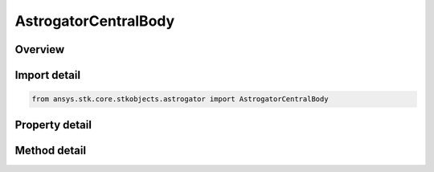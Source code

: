 AstrogatorCentralBody
=====================

.. py:class:: ansys.stk.core.stkobjects.astrogator.AstrogatorCentralBody

   Bases: :py:class:`~ansys.stk.core.stkobjects.astrogator.IComponentInfo`, :py:class:`~ansys.stk.core.stkobjects.astrogator.ICloneable`

   Central Body.

.. py:currentmodule:: AstrogatorCentralBody

Overview
--------

.. tab-set::

    .. tab-item:: Methods
        
        .. list-table::
            :header-rows: 0
            :widths: auto

            * - :py:attr:`~ansys.stk.core.stkobjects.astrogator.AstrogatorCentralBody.set_default_gravity_model_by_name`
              - Select a gravity model.
            * - :py:attr:`~ansys.stk.core.stkobjects.astrogator.AstrogatorCentralBody.add_gravity_model`
              - Add a central body gravity model type.
            * - :py:attr:`~ansys.stk.core.stkobjects.astrogator.AstrogatorCentralBody.remove_gravity_model_by_name`
              - Remove a central body gravity model type.
            * - :py:attr:`~ansys.stk.core.stkobjects.astrogator.AstrogatorCentralBody.set_default_shape_by_name`
              - Select a central body shape.
            * - :py:attr:`~ansys.stk.core.stkobjects.astrogator.AstrogatorCentralBody.add_shape`
              - Add a central body shape type from the available types.
            * - :py:attr:`~ansys.stk.core.stkobjects.astrogator.AstrogatorCentralBody.remove_shape_by_name`
              - Remove a central body shape type.
            * - :py:attr:`~ansys.stk.core.stkobjects.astrogator.AstrogatorCentralBody.set_default_attitude_by_name`
              - Select a central body attitude.
            * - :py:attr:`~ansys.stk.core.stkobjects.astrogator.AstrogatorCentralBody.add_attitude`
              - Add a central body attitude type from the available types.
            * - :py:attr:`~ansys.stk.core.stkobjects.astrogator.AstrogatorCentralBody.remove_attitude_by_name`
              - Remove a central body attitude type.
            * - :py:attr:`~ansys.stk.core.stkobjects.astrogator.AstrogatorCentralBody.set_default_ephemeris_by_name`
              - Select an ephemeris type.
            * - :py:attr:`~ansys.stk.core.stkobjects.astrogator.AstrogatorCentralBody.add_ephemeris`
              - Add an ephemeris type from the available types.
            * - :py:attr:`~ansys.stk.core.stkobjects.astrogator.AstrogatorCentralBody.remove_ephemeris_by_name`
              - Remove an ephemeris type.
            * - :py:attr:`~ansys.stk.core.stkobjects.astrogator.AstrogatorCentralBody.cut_gravity_model_by_name`
              - Copy a gravity model to the clipboard and removes it from the central body.
            * - :py:attr:`~ansys.stk.core.stkobjects.astrogator.AstrogatorCentralBody.copy_gravity_model_by_name`
              - Copy a gravity model to the clipboard.
            * - :py:attr:`~ansys.stk.core.stkobjects.astrogator.AstrogatorCentralBody.paste_gravity_model`
              - Add the gravity model in the clipboard to the central body.
            * - :py:attr:`~ansys.stk.core.stkobjects.astrogator.AstrogatorCentralBody.add_copy_of_gravity_model`
              - Add the gravity model to the central body.
            * - :py:attr:`~ansys.stk.core.stkobjects.astrogator.AstrogatorCentralBody.cut_shape_by_name`
              - Copy a central body shape to the clipboard and removes it from the central body.
            * - :py:attr:`~ansys.stk.core.stkobjects.astrogator.AstrogatorCentralBody.copy_shape_by_name`
              - Copy a central body shape to the clipboard.
            * - :py:attr:`~ansys.stk.core.stkobjects.astrogator.AstrogatorCentralBody.paste_shape`
              - Add the central body shape in the clipboard to the central body.
            * - :py:attr:`~ansys.stk.core.stkobjects.astrogator.AstrogatorCentralBody.add_copy_of_shape`
              - Add the central body shape to the central body.
            * - :py:attr:`~ansys.stk.core.stkobjects.astrogator.AstrogatorCentralBody.cut_attitude_by_name`
              - Copy a central body attitude definition to the clipboard and removes it from the central body.
            * - :py:attr:`~ansys.stk.core.stkobjects.astrogator.AstrogatorCentralBody.copy_attitude_by_name`
              - Copy a central body attitude definition to the clipboard.
            * - :py:attr:`~ansys.stk.core.stkobjects.astrogator.AstrogatorCentralBody.paste_attitude`
              - Add the central body attitude definition in the clipboard to the central body.
            * - :py:attr:`~ansys.stk.core.stkobjects.astrogator.AstrogatorCentralBody.add_copy_of_attitude`
              - Add the central body attitude definition to the central body.
            * - :py:attr:`~ansys.stk.core.stkobjects.astrogator.AstrogatorCentralBody.cut_ephemeris_by_name`
              - Copy a central body ephemeris definition to the clipboard and removes it from the central body.
            * - :py:attr:`~ansys.stk.core.stkobjects.astrogator.AstrogatorCentralBody.copy_ephemeris_by_name`
              - Copy a central body ephemeris definition to the clipboard.
            * - :py:attr:`~ansys.stk.core.stkobjects.astrogator.AstrogatorCentralBody.paste_ephemeris`
              - Add the central body ephemeris definition in the clipboard to the central body.
            * - :py:attr:`~ansys.stk.core.stkobjects.astrogator.AstrogatorCentralBody.add_copy_of_ephemeris`
              - Add the central body ephemeris definition to the central body.

    .. tab-item:: Properties
        
        .. list-table::
            :header-rows: 0
            :widths: auto

            * - :py:attr:`~ansys.stk.core.stkobjects.astrogator.AstrogatorCentralBody.gravitational_param`
              - Gets or sets the gravitational parameter to be used. Uses Gravity Parameter Dimension.
            * - :py:attr:`~ansys.stk.core.stkobjects.astrogator.AstrogatorCentralBody.parent_name`
              - Gets or sets the parent of this central body.
            * - :py:attr:`~ansys.stk.core.stkobjects.astrogator.AstrogatorCentralBody.children`
              - Get the children of this central body.
            * - :py:attr:`~ansys.stk.core.stkobjects.astrogator.AstrogatorCentralBody.default_gravity_model_name`
              - Get the gravity model.
            * - :py:attr:`~ansys.stk.core.stkobjects.astrogator.AstrogatorCentralBody.default_gravity_model_data`
              - Get the gravity model parameters.
            * - :py:attr:`~ansys.stk.core.stkobjects.astrogator.AstrogatorCentralBody.default_shape_name`
              - Get the shape of the central body.
            * - :py:attr:`~ansys.stk.core.stkobjects.astrogator.AstrogatorCentralBody.default_shape_data`
              - Get the parameters of the central body shape.
            * - :py:attr:`~ansys.stk.core.stkobjects.astrogator.AstrogatorCentralBody.default_attitude_name`
              - Get the attitude of the central body.
            * - :py:attr:`~ansys.stk.core.stkobjects.astrogator.AstrogatorCentralBody.default_attitude_data`
              - Get the parameters of the central body attitude.
            * - :py:attr:`~ansys.stk.core.stkobjects.astrogator.AstrogatorCentralBody.default_ephemeris_name`
              - Get the ephemeris of the central body.
            * - :py:attr:`~ansys.stk.core.stkobjects.astrogator.AstrogatorCentralBody.default_ephemeris_data`
              - Get the parameters of the central body ephemeris.



Import detail
-------------

.. code-block:: python

    from ansys.stk.core.stkobjects.astrogator import AstrogatorCentralBody


Property detail
---------------

.. py:property:: gravitational_param
    :canonical: ansys.stk.core.stkobjects.astrogator.AstrogatorCentralBody.gravitational_param
    :type: float

    Gets or sets the gravitational parameter to be used. Uses Gravity Parameter Dimension.

.. py:property:: parent_name
    :canonical: ansys.stk.core.stkobjects.astrogator.AstrogatorCentralBody.parent_name
    :type: str

    Gets or sets the parent of this central body.

.. py:property:: children
    :canonical: ansys.stk.core.stkobjects.astrogator.AstrogatorCentralBody.children
    :type: CentralBodyCollection

    Get the children of this central body.

.. py:property:: default_gravity_model_name
    :canonical: ansys.stk.core.stkobjects.astrogator.AstrogatorCentralBody.default_gravity_model_name
    :type: str

    Get the gravity model.

.. py:property:: default_gravity_model_data
    :canonical: ansys.stk.core.stkobjects.astrogator.AstrogatorCentralBody.default_gravity_model_data
    :type: CentralBodyGravityModel

    Get the gravity model parameters.

.. py:property:: default_shape_name
    :canonical: ansys.stk.core.stkobjects.astrogator.AstrogatorCentralBody.default_shape_name
    :type: str

    Get the shape of the central body.

.. py:property:: default_shape_data
    :canonical: ansys.stk.core.stkobjects.astrogator.AstrogatorCentralBody.default_shape_data
    :type: ICentralBodyShape

    Get the parameters of the central body shape.

.. py:property:: default_attitude_name
    :canonical: ansys.stk.core.stkobjects.astrogator.AstrogatorCentralBody.default_attitude_name
    :type: str

    Get the attitude of the central body.

.. py:property:: default_attitude_data
    :canonical: ansys.stk.core.stkobjects.astrogator.AstrogatorCentralBody.default_attitude_data
    :type: ICentralBodyAttitude

    Get the parameters of the central body attitude.

.. py:property:: default_ephemeris_name
    :canonical: ansys.stk.core.stkobjects.astrogator.AstrogatorCentralBody.default_ephemeris_name
    :type: str

    Get the ephemeris of the central body.

.. py:property:: default_ephemeris_data
    :canonical: ansys.stk.core.stkobjects.astrogator.AstrogatorCentralBody.default_ephemeris_data
    :type: ICentralBodyEphemeris

    Get the parameters of the central body ephemeris.


Method detail
-------------







.. py:method:: set_default_gravity_model_by_name(self, gravityModelName: str) -> None
    :canonical: ansys.stk.core.stkobjects.astrogator.AstrogatorCentralBody.set_default_gravity_model_by_name

    Select a gravity model.

    :Parameters:

    **gravityModelName** : :obj:`~str`

    :Returns:

        :obj:`~None`


.. py:method:: add_gravity_model(self, eGravityModel: CENTRAL_BODY_GRAVITY_MODEL, uniqueName: str) -> CentralBodyGravityModel
    :canonical: ansys.stk.core.stkobjects.astrogator.AstrogatorCentralBody.add_gravity_model

    Add a central body gravity model type.

    :Parameters:

    **eGravityModel** : :obj:`~CENTRAL_BODY_GRAVITY_MODEL`
    **uniqueName** : :obj:`~str`

    :Returns:

        :obj:`~CentralBodyGravityModel`

.. py:method:: remove_gravity_model_by_name(self, gravityModelName: str) -> None
    :canonical: ansys.stk.core.stkobjects.astrogator.AstrogatorCentralBody.remove_gravity_model_by_name

    Remove a central body gravity model type.

    :Parameters:

    **gravityModelName** : :obj:`~str`

    :Returns:

        :obj:`~None`



.. py:method:: set_default_shape_by_name(self, shapeName: str) -> None
    :canonical: ansys.stk.core.stkobjects.astrogator.AstrogatorCentralBody.set_default_shape_by_name

    Select a central body shape.

    :Parameters:

    **shapeName** : :obj:`~str`

    :Returns:

        :obj:`~None`

.. py:method:: add_shape(self, eShape: CENTRAL_BODY_SHAPE, uniqueName: str) -> ICentralBodyShape
    :canonical: ansys.stk.core.stkobjects.astrogator.AstrogatorCentralBody.add_shape

    Add a central body shape type from the available types.

    :Parameters:

    **eShape** : :obj:`~CENTRAL_BODY_SHAPE`
    **uniqueName** : :obj:`~str`

    :Returns:

        :obj:`~ICentralBodyShape`

.. py:method:: remove_shape_by_name(self, shapeName: str) -> None
    :canonical: ansys.stk.core.stkobjects.astrogator.AstrogatorCentralBody.remove_shape_by_name

    Remove a central body shape type.

    :Parameters:

    **shapeName** : :obj:`~str`

    :Returns:

        :obj:`~None`



.. py:method:: set_default_attitude_by_name(self, attitudeName: str) -> None
    :canonical: ansys.stk.core.stkobjects.astrogator.AstrogatorCentralBody.set_default_attitude_by_name

    Select a central body attitude.

    :Parameters:

    **attitudeName** : :obj:`~str`

    :Returns:

        :obj:`~None`

.. py:method:: add_attitude(self, eAttitude: CENTRAL_BODY_ATTITUDE, uniqueName: str) -> ICentralBodyAttitude
    :canonical: ansys.stk.core.stkobjects.astrogator.AstrogatorCentralBody.add_attitude

    Add a central body attitude type from the available types.

    :Parameters:

    **eAttitude** : :obj:`~CENTRAL_BODY_ATTITUDE`
    **uniqueName** : :obj:`~str`

    :Returns:

        :obj:`~ICentralBodyAttitude`

.. py:method:: remove_attitude_by_name(self, attitudeName: str) -> None
    :canonical: ansys.stk.core.stkobjects.astrogator.AstrogatorCentralBody.remove_attitude_by_name

    Remove a central body attitude type.

    :Parameters:

    **attitudeName** : :obj:`~str`

    :Returns:

        :obj:`~None`


.. py:method:: set_default_ephemeris_by_name(self, ephemerisName: str) -> None
    :canonical: ansys.stk.core.stkobjects.astrogator.AstrogatorCentralBody.set_default_ephemeris_by_name

    Select an ephemeris type.

    :Parameters:

    **ephemerisName** : :obj:`~str`

    :Returns:

        :obj:`~None`


.. py:method:: add_ephemeris(self, eEphemeris: CENTRAL_BODY_EPHEMERIS, uniqueName: str) -> ICentralBodyEphemeris
    :canonical: ansys.stk.core.stkobjects.astrogator.AstrogatorCentralBody.add_ephemeris

    Add an ephemeris type from the available types.

    :Parameters:

    **eEphemeris** : :obj:`~CENTRAL_BODY_EPHEMERIS`
    **uniqueName** : :obj:`~str`

    :Returns:

        :obj:`~ICentralBodyEphemeris`

.. py:method:: remove_ephemeris_by_name(self, ephemerisName: str) -> None
    :canonical: ansys.stk.core.stkobjects.astrogator.AstrogatorCentralBody.remove_ephemeris_by_name

    Remove an ephemeris type.

    :Parameters:

    **ephemerisName** : :obj:`~str`

    :Returns:

        :obj:`~None`

.. py:method:: cut_gravity_model_by_name(self, gravityModelName: str) -> None
    :canonical: ansys.stk.core.stkobjects.astrogator.AstrogatorCentralBody.cut_gravity_model_by_name

    Copy a gravity model to the clipboard and removes it from the central body.

    :Parameters:

    **gravityModelName** : :obj:`~str`

    :Returns:

        :obj:`~None`

.. py:method:: copy_gravity_model_by_name(self, gravityModelName: str) -> None
    :canonical: ansys.stk.core.stkobjects.astrogator.AstrogatorCentralBody.copy_gravity_model_by_name

    Copy a gravity model to the clipboard.

    :Parameters:

    **gravityModelName** : :obj:`~str`

    :Returns:

        :obj:`~None`

.. py:method:: paste_gravity_model(self) -> CentralBodyGravityModel
    :canonical: ansys.stk.core.stkobjects.astrogator.AstrogatorCentralBody.paste_gravity_model

    Add the gravity model in the clipboard to the central body.

    :Returns:

        :obj:`~CentralBodyGravityModel`

.. py:method:: add_copy_of_gravity_model(self, gravityModel: CentralBodyGravityModel) -> CentralBodyGravityModel
    :canonical: ansys.stk.core.stkobjects.astrogator.AstrogatorCentralBody.add_copy_of_gravity_model

    Add the gravity model to the central body.

    :Parameters:

    **gravityModel** : :obj:`~CentralBodyGravityModel`

    :Returns:

        :obj:`~CentralBodyGravityModel`

.. py:method:: cut_shape_by_name(self, shapeName: str) -> None
    :canonical: ansys.stk.core.stkobjects.astrogator.AstrogatorCentralBody.cut_shape_by_name

    Copy a central body shape to the clipboard and removes it from the central body.

    :Parameters:

    **shapeName** : :obj:`~str`

    :Returns:

        :obj:`~None`

.. py:method:: copy_shape_by_name(self, shapeName: str) -> None
    :canonical: ansys.stk.core.stkobjects.astrogator.AstrogatorCentralBody.copy_shape_by_name

    Copy a central body shape to the clipboard.

    :Parameters:

    **shapeName** : :obj:`~str`

    :Returns:

        :obj:`~None`

.. py:method:: paste_shape(self) -> ICentralBodyShape
    :canonical: ansys.stk.core.stkobjects.astrogator.AstrogatorCentralBody.paste_shape

    Add the central body shape in the clipboard to the central body.

    :Returns:

        :obj:`~ICentralBodyShape`

.. py:method:: add_copy_of_shape(self, shape: ICentralBodyShape) -> ICentralBodyShape
    :canonical: ansys.stk.core.stkobjects.astrogator.AstrogatorCentralBody.add_copy_of_shape

    Add the central body shape to the central body.

    :Parameters:

    **shape** : :obj:`~ICentralBodyShape`

    :Returns:

        :obj:`~ICentralBodyShape`

.. py:method:: cut_attitude_by_name(self, attitudeName: str) -> None
    :canonical: ansys.stk.core.stkobjects.astrogator.AstrogatorCentralBody.cut_attitude_by_name

    Copy a central body attitude definition to the clipboard and removes it from the central body.

    :Parameters:

    **attitudeName** : :obj:`~str`

    :Returns:

        :obj:`~None`

.. py:method:: copy_attitude_by_name(self, attitudeName: str) -> None
    :canonical: ansys.stk.core.stkobjects.astrogator.AstrogatorCentralBody.copy_attitude_by_name

    Copy a central body attitude definition to the clipboard.

    :Parameters:

    **attitudeName** : :obj:`~str`

    :Returns:

        :obj:`~None`

.. py:method:: paste_attitude(self) -> ICentralBodyAttitude
    :canonical: ansys.stk.core.stkobjects.astrogator.AstrogatorCentralBody.paste_attitude

    Add the central body attitude definition in the clipboard to the central body.

    :Returns:

        :obj:`~ICentralBodyAttitude`

.. py:method:: add_copy_of_attitude(self, attitude: ICentralBodyAttitude) -> ICentralBodyAttitude
    :canonical: ansys.stk.core.stkobjects.astrogator.AstrogatorCentralBody.add_copy_of_attitude

    Add the central body attitude definition to the central body.

    :Parameters:

    **attitude** : :obj:`~ICentralBodyAttitude`

    :Returns:

        :obj:`~ICentralBodyAttitude`

.. py:method:: cut_ephemeris_by_name(self, ephemerisName: str) -> None
    :canonical: ansys.stk.core.stkobjects.astrogator.AstrogatorCentralBody.cut_ephemeris_by_name

    Copy a central body ephemeris definition to the clipboard and removes it from the central body.

    :Parameters:

    **ephemerisName** : :obj:`~str`

    :Returns:

        :obj:`~None`

.. py:method:: copy_ephemeris_by_name(self, ephemerisName: str) -> None
    :canonical: ansys.stk.core.stkobjects.astrogator.AstrogatorCentralBody.copy_ephemeris_by_name

    Copy a central body ephemeris definition to the clipboard.

    :Parameters:

    **ephemerisName** : :obj:`~str`

    :Returns:

        :obj:`~None`

.. py:method:: paste_ephemeris(self) -> ICentralBodyEphemeris
    :canonical: ansys.stk.core.stkobjects.astrogator.AstrogatorCentralBody.paste_ephemeris

    Add the central body ephemeris definition in the clipboard to the central body.

    :Returns:

        :obj:`~ICentralBodyEphemeris`

.. py:method:: add_copy_of_ephemeris(self, ephemeris: ICentralBodyEphemeris) -> ICentralBodyEphemeris
    :canonical: ansys.stk.core.stkobjects.astrogator.AstrogatorCentralBody.add_copy_of_ephemeris

    Add the central body ephemeris definition to the central body.

    :Parameters:

    **ephemeris** : :obj:`~ICentralBodyEphemeris`

    :Returns:

        :obj:`~ICentralBodyEphemeris`

